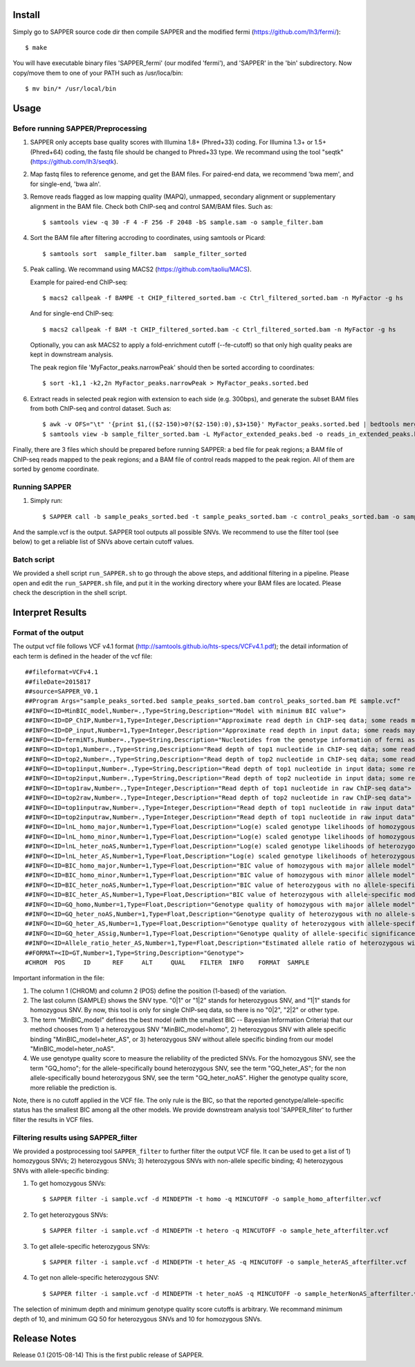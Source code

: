 Install
=======

Simply go to SAPPER source code dir then compile SAPPER and the modified
fermi (https://github.com/lh3/fermi/)::

 $ make

You will have executable binary files 'SAPPER_fermi' (our modifed
'fermi'), and 'SAPPER' in the 'bin' subdirectory. Now
copy/move them to one of your PATH such as /usr/loca/bin::

 $ mv bin/* /usr/local/bin

Usage
=====

Before running SAPPER/Preprocessing
~~~~~~~~~~~~~~~~~~~~~~~~~~~~~~~~~~

1. SAPPER only accepts base quality scores with Illumina 1.8+
   (Phred+33) coding. For Illumina 1.3+ or 1.5+ (Phred+64) coding, the
   fastq file should be changed to Phred+33 type. We recommand using the
   tool "seqtk" (https://github.com/lh3/seqtk).

2. Map fastq files to reference genome, and get the BAM files. For
   paired-end data, we recommend 'bwa mem', and for single-end, 'bwa
   aln'.

3. Remove reads flagged as low mapping quality (MAPQ), unmapped,
   secondary alignment or supplementary alignment in the BAM file. Check
   both ChIP-seq and control SAM/BAM files. Such as::

      $ samtools view -q 30 -F 4 -F 256 -F 2048 -bS sample.sam -o sample_filter.bam

4. Sort the BAM file after filtering accroding to coordinates, using
   samtools or Picard::

      $ samtools sort  sample_filter.bam  sample_filter_sorted

5. Peak calling. We recommand using MACS2 (https://github.com/taoliu/MACS).

   Example for paired-end ChIP-seq::

      $ macs2 callpeak -f BAMPE -t CHIP_filtered_sorted.bam -c Ctrl_filtered_sorted.bam -n MyFactor -g hs

   And for single-end ChIP-seq::

      $ macs2 callpeak -f BAM -t CHIP_filtered_sorted.bam -c Ctrl_filtered_sorted.bam -n MyFactor -g hs

   Optionally, you can ask MACS2 to apply a fold-enrichment cutoff
   (--fe-cutoff) so that only high quality peaks are kept in
   downstream analysis.

   The peak region file 'MyFactor_peaks.narrowPeak' should then be
   sorted according to coordinates::

      $ sort -k1,1 -k2,2n MyFactor_peaks.narrowPeak > MyFactor_peaks.sorted.bed

6. Extract reads in selected peak region with extension to each side
   (e.g. 300bps), and generate the subset BAM files from both ChIP-seq
   and control dataset. Such as::

      $ awk -v OFS="\t" '{print $1,(($2-150)>0?($2-150):0),$3+150}' MyFactor_peaks.sorted.bed | bedtools merge -i - > MyFactor_extended_peaks.bed
      $ samtools view -b sample_filter_sorted.bam -L MyFactor_extended_peaks.bed -o reads_in_extended_peaks.bam

Finally, there are 3 files which should be prepared before running
SAPPER: a bed file for peak regions; a BAM file of ChIP-seq reads
mapped to the peak regions; and a BAM file of control reads mapped 
to the peak region. All of them are sorted by genome coordinate.

Running SAPPER
~~~~~~~~~~~~~

1. Simply run::

     $ SAPPER call -b sample_peaks_sorted.bed -t sample_peaks_sorted.bam -c control_peaks_sorted.bam -o sample.vcf

And the sample.vcf is the output. SAPPER tool outputs all possible
SNVs. We recommend to use the filter tool (see below) to get a
reliable list of SNVs above certain cutoff values.

Batch script
~~~~~~~~~~~~

We provided a shell script ``run_SAPPER.sh`` to go through the above
steps, and additional filtering in a pipeline. Please open and edit
the ``run_SAPPER.sh`` file, and put it in the working directory where
your BAM files are located. Please check the description in the shell
script.

Interpret Results
=================

Format of the output
~~~~~~~~~~~~~~~~~~~~

The output vcf file follows VCF v4.1 format
(http://samtools.github.io/hts-specs/VCFv4.1.pdf); the detail
information of each term is defined in the header of the vcf file::

 ##fileformat=VCFv4.1
 ##fileDate=2015817
 ##source=SAPPER_V0.1
 ##Program Args="sample_peaks_sorted.bed sample_peaks_sorted.bam control_peaks_sorted.bam PE sample.vcf"
 ##INFO=<ID=MinBIC_model,Number=.,Type=String,Description="Model with minimum BIC value">
 ##INFO=<ID=DP_ChIP,Number=1,Type=Integer,Description="Approximate read depth in ChIP-seq data; some reads may have been filtered">
 ##INFO=<ID=DP_input,Number=1,Type=Integer,Description="Approximate read depth in input data; some reads may have been filtered">
 ##INFO=<ID=fermiNTs,Number=.,Type=String,Description="Nucleotides from the genotype information of fermi assembly result">
 ##INFO=<ID=top1,Number=.,Type=String,Description="Read depth of top1 nucleotide in ChIP-seq data; some reads may have been filtered">
 ##INFO=<ID=top2,Number=.,Type=String,Description="Read depth of top2 nucleotide in ChIP-seq data; some reads may have been filtered">
 ##INFO=<ID=top1input,Number=.,Type=String,Description="Read depth of top1 nucleotide in input data; some reads may have been filtered">
 ##INFO=<ID=top2input,Number=.,Type=String,Description="Read depth of top2 nucleotide in input data; some reads may have been filtered">
 ##INFO=<ID=top1raw,Number=.,Type=Integer,Description="Read depth of top1 nucleotide in raw ChIP-seq data">
 ##INFO=<ID=top2raw,Number=.,Type=Integer,Description="Read depth of top2 nucleotide in raw ChIP-seq data">
 ##INFO=<ID=top1inputraw,Number=.,Type=Integer,Description="Read depth of top1 nucleotide in raw input data">
 ##INFO=<ID=top2inputraw,Number=.,Type=Integer,Description="Read depth of top1 nucleotide in raw input data">
 ##INFO=<ID=lnL_homo_major,Number=1,Type=Float,Description="Log(e) scaled genotype likelihoods of homozygous with major allele model">
 ##INFO=<ID=lnL_homo_minor,Number=1,Type=Float,Description="Log(e) scaled genotype likelihoods of homozygous with minor allele model">
 ##INFO=<ID=lnL_heter_noAS,Number=1,Type=Float,Description="Log(e) scaled genotype likelihoods of heterozygous with no allele-specific model">
 ##INFO=<ID=lnL_heter_AS,Number=1,Type=Float,Description="Log(e) scaled genotype likelihoods of heterozygous with allele-specific model">
 ##INFO=<ID=BIC_homo_major,Number=1,Type=Float,Description="BIC value of homozygous with major allele model">
 ##INFO=<ID=BIC_homo_minor,Number=1,Type=Float,Description="BIC value of homozygous with minor allele model">
 ##INFO=<ID=BIC_heter_noAS,Number=1,Type=Float,Description="BIC value of heterozygous with no allele-specific model">
 ##INFO=<ID=BIC_heter_AS,Number=1,Type=Float,Description="BIC value of heterozygous with allele-specific model">
 ##INFO=<ID=GQ_homo,Number=1,Type=Float,Description="Genotype quality of homozygous with major allele model">
 ##INFO=<ID=GQ_heter_noAS,Number=1,Type=Float,Description="Genotype quality of heterozygous with no allele-specific model">
 ##INFO=<ID=GQ_heter_AS,Number=1,Type=Float,Description="Genotype quality of heterozygous with allele-specific model">
 ##INFO=<ID=GQ_heter_ASsig,Number=1,Type=Float,Description="Genotype quality of allele-specific significance compared with no allele-specific model">
 ##INFO=<ID=Allele_ratio_heter_AS,Number=1,Type=Float,Description="Estimated allele ratio of heterozygous with allele-specific model">
 ##FORMAT=<ID=GT,Number=1,Type=String,Description="Genotype">
 #CHROM  POS     ID      REF     ALT     QUAL    FILTER  INFO    FORMAT  SAMPLE

Important information in the file:

1. The column 1 (CHROM) and column 2 (POS) define the position
   (1-based) of the variation.

2. The last column (SAMPLE) shows the SNV type. "0|1" or "1|2" stands
   for heterozygous SNV, and "1|1" stands for homozygous SNV. By now,
   this tool is only for single ChIP-seq data, so there is no "0|2",
   "2|2" or other type.

3. The term "MinBIC_model" defines the best model (with the smallest
   BIC -- Bayesian Information Criteria) that our method chooses from 1)
   a heterozygous SNV "MinBIC_model=homo", 2) heterozygous SNV with
   allele specific binding "MinBIC_model=heter_AS", or 3) heterozygous
   SNV without allele specific binding from our model
   "MinBIC_model=heter_noAS".

4. We use genotype quality score to measure the reliability of the
   predicted SNVs. For the homozygous SNV, see the term "GQ_homo"; for
   the allele-specifically bound heterozygous SNV, see the term
   "GQ_heter_AS"; for the non allele-specifically bound heterozygous SNV,
   see the term "GQ_heter_noAS". Higher the genotype quality score,
   more reliable the prediction is. 

Note, there is no cutoff applied in the VCF file. The only rule is the
BIC, so that the reported genotype/allele-specific status has the
smallest BIC among all the other models. We provide downstream
analysis tool 'SAPPER_filter' to further filter the results in VCF
files.

Filtering results using SAPPER_filter
~~~~~~~~~~~~~~~~~~~~~~~~~~~~~~~~~~~~
We provided a postprocessing tool ``SAPPER_filter`` to further filter
the output VCF file. It can be used to get a list of 1) homozygous
SNVs; 2) heterozygous SNVs; 3) heterozygous SNVs with non-allele
specific binding; 4) heterozygous SNVs with allele-specific binding:

1. To get homozygous SNVs::

      $ SAPPER filter -i sample.vcf -d MINDEPTH -t homo -q MINCUTOFF -o sample_homo_afterfilter.vcf

2. To get heterozygous SNVs::

      $ SAPPER filter -i sample.vcf -d MINDEPTH -t hetero -q MINCUTOFF -o sample_hete_afterfilter.vcf

3. To get allele-specific heterozygous SNVs::

      $ SAPPER filter -i sample.vcf -d MINDEPTH -t heter_AS -q MINCUTOFF -o sample_heterAS_afterfilter.vcf

4. To get non allele-specific heterozygous SNV::

      $ SAPPER filter -i sample.vcf -d MINDEPTH -t heter_noAS -q MINCUTOFF -o sample_heterNonAS_afterfilter.vcf

The selection of minimum depth and minimum genotype quality score
cutoffs is arbitrary. We recommand minimum depth of 10, and minimum GQ
50 for heterozygous SNVs and 10 for homozygous SNVs.


Release Notes
=============
Release 0.1 (2015-08-14)
This is the first public release of SAPPER.
